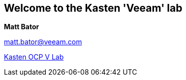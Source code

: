== Welcome to the Kasten 'Veeam' lab

**Matt Bator**

matt.bator@veeam.com

link:https://mattbator.github.io/kasten-ocpv-lab/[Kasten OCP V Lab]


